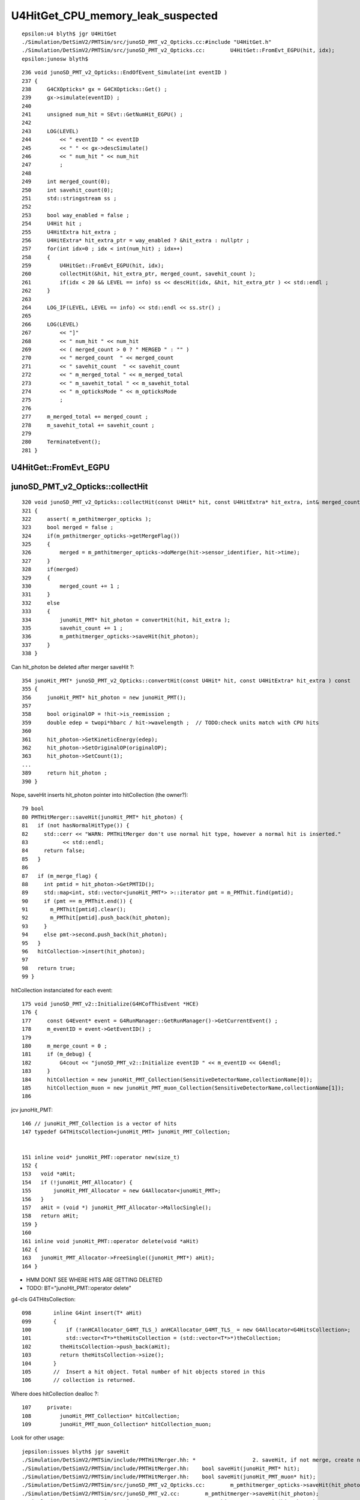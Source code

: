 U4HitGet_CPU_memory_leak_suspected
====================================


::

    epsilon:u4 blyth$ jgr U4HitGet 
    ./Simulation/DetSimV2/PMTSim/src/junoSD_PMT_v2_Opticks.cc:#include "U4HitGet.h"
    ./Simulation/DetSimV2/PMTSim/src/junoSD_PMT_v2_Opticks.cc:        U4HitGet::FromEvt_EGPU(hit, idx);   
    epsilon:junosw blyth$ 


::

    236 void junoSD_PMT_v2_Opticks::EndOfEvent_Simulate(int eventID )
    237 {
    238     G4CXOpticks* gx = G4CXOpticks::Get() ;
    239     gx->simulate(eventID) ;
    240 
    241     unsigned num_hit = SEvt::GetNumHit_EGPU() ;
    242 
    243     LOG(LEVEL)
    244         << " eventID " << eventID
    245         << " " << gx->descSimulate()
    246         << " num_hit " << num_hit
    247         ;
    248 
    249     int merged_count(0);
    250     int savehit_count(0);
    251     std::stringstream ss ;
    252 
    253     bool way_enabled = false ;
    254     U4Hit hit ;
    255     U4HitExtra hit_extra ;
    256     U4HitExtra* hit_extra_ptr = way_enabled ? &hit_extra : nullptr ;
    257     for(int idx=0 ; idx < int(num_hit) ; idx++)
    258     {
    259         U4HitGet::FromEvt_EGPU(hit, idx);
    260         collectHit(&hit, hit_extra_ptr, merged_count, savehit_count );
    261         if(idx < 20 && LEVEL == info) ss << descHit(idx, &hit, hit_extra_ptr ) << std::endl ;
    262     }
    263 
    264     LOG_IF(LEVEL, LEVEL == info) << std::endl << ss.str() ;
    265 
    266     LOG(LEVEL)
    267         << "]"
    268         << " num_hit " << num_hit
    269         << ( merged_count > 0 ? " MERGED " : "" )
    270         << " merged_count  " << merged_count
    271         << " savehit_count  " << savehit_count
    272         << " m_merged_total " << m_merged_total
    273         << " m_savehit_total " << m_savehit_total
    274         << " m_opticksMode " << m_opticksMode
    275         ;
    276 
    277     m_merged_total += merged_count ;
    278     m_savehit_total += savehit_count ;
    279 
    280     TerminateEvent();
    281 }



U4HitGet::FromEvt_EGPU
------------------------




junoSD_PMT_v2_Opticks::collectHit
-----------------------------------

::

    320 void junoSD_PMT_v2_Opticks::collectHit(const U4Hit* hit, const U4HitExtra* hit_extra, int& merged_count, int& savehit_count )
    321 {
    322     assert( m_pmthitmerger_opticks );
    323     bool merged = false ;
    324     if(m_pmthitmerger_opticks->getMergeFlag())
    325     {
    326         merged = m_pmthitmerger_opticks->doMerge(hit->sensor_identifier, hit->time);
    327     }
    328     if(merged)
    329     {
    330         merged_count += 1 ;
    331     }
    332     else
    333     {
    334         junoHit_PMT* hit_photon = convertHit(hit, hit_extra );
    335         savehit_count += 1 ;
    336         m_pmthitmerger_opticks->saveHit(hit_photon);
    337     }
    338 }

Can hit_photon be deleted after merger saveHit ?:: 

    354 junoHit_PMT* junoSD_PMT_v2_Opticks::convertHit(const U4Hit* hit, const U4HitExtra* hit_extra ) const
    355 {
    356     junoHit_PMT* hit_photon = new junoHit_PMT();
    357 
    358     bool originalOP = !hit->is_reemission ;
    359     double edep = twopi*hbarc / hit->wavelength ;  // TODO:check units match with CPU hits 
    360 
    361     hit_photon->SetKineticEnergy(edep);
    362     hit_photon->SetOriginalOP(originalOP);
    363     hit_photon->SetCount(1);
    ...
    389     return hit_photon ;
    390 }


Nope, saveHit inserts hit_photon pointer into hitCollection (the owner?)::

     79 bool
     80 PMTHitMerger::saveHit(junoHit_PMT* hit_photon) {
     81   if (not hasNormalHitType()) {
     82     std::cerr << "WARN: PMTHitMerger don't use normal hit type, however a normal hit is inserted."
     83           << std::endl;
     84     return false;
     85   }
     86 
     87   if (m_merge_flag) {
     88     int pmtid = hit_photon->GetPMTID();
     89     std::map<int, std::vector<junoHit_PMT*> >::iterator pmt = m_PMThit.find(pmtid);
     90     if (pmt == m_PMThit.end()) {
     91       m_PMThit[pmtid].clear();
     92       m_PMThit[pmtid].push_back(hit_photon);
     93     }
     94     else pmt->second.push_back(hit_photon);
     95   }
     96   hitCollection->insert(hit_photon);
     97 
     98   return true;
     99 }



hitCollection instanciated for each event::

     175 void junoSD_PMT_v2::Initialize(G4HCofThisEvent *HCE)
     176 {
     177     const G4Event* event = G4RunManager::GetRunManager()->GetCurrentEvent() ;
     178     m_eventID = event->GetEventID() ;
     179 
     180     m_merge_count = 0 ;
     181     if (m_debug) {
     182         G4cout << "junoSD_PMT_v2::Initialize eventID " << m_eventID << G4endl;
     183     }
     184     hitCollection = new junoHit_PMT_Collection(SensitiveDetectorName,collectionName[0]);
     185     hitCollection_muon = new junoHit_PMT_muon_Collection(SensitiveDetectorName,collectionName[1]);
     186 


jcv junoHit_PMT::

    146 // junoHit_PMT_Collection is a vector of hits
    147 typedef G4THitsCollection<junoHit_PMT> junoHit_PMT_Collection;


    151 inline void* junoHit_PMT::operator new(size_t)
    152 {
    153   void *aHit;
    154   if (!junoHit_PMT_Allocator) {
    155       junoHit_PMT_Allocator = new G4Allocator<junoHit_PMT>;
    156   }
    157   aHit = (void *) junoHit_PMT_Allocator->MallocSingle();
    158   return aHit;
    159 }
    160 
    161 inline void junoHit_PMT::operator delete(void *aHit)
    162 {
    163   junoHit_PMT_Allocator->FreeSingle((junoHit_PMT*) aHit);
    164 }


* HMM DONT SEE WHERE HITS ARE GETTING DELETED 
* TODO: BT="junoHit_PMT::operator delete"


g4-cls G4THitsCollection::

    098       inline G4int insert(T* aHit)
    099       {
    100           if (!anHCAllocator_G4MT_TLS_) anHCAllocator_G4MT_TLS_ = new G4Allocator<G4HitsCollection>;
    101           std::vector<T*>*theHitsCollection = (std::vector<T*>*)theCollection;
    102         theHitsCollection->push_back(aHit);
    103         return theHitsCollection->size();
    104       }
    105       //  Insert a hit object. Total number of hit objects stored in this
    106       // collection is returned.


Where does hitCollection dealloc ?::

    107     private:
    108         junoHit_PMT_Collection* hitCollection;
    109         junoHit_PMT_muon_Collection* hitCollection_muon;


Look for other usage::

    jepsilon:issues blyth$ jgr saveHit 
    ./Simulation/DetSimV2/PMTSim/include/PMTHitMerger.hh: *                  2. saveHit, if not merge, create new hit and put it into collection
    ./Simulation/DetSimV2/PMTSim/include/PMTHitMerger.hh:    bool saveHit(junoHit_PMT* hit);
    ./Simulation/DetSimV2/PMTSim/include/PMTHitMerger.hh:    bool saveHit(junoHit_PMT_muon* hit);
    ./Simulation/DetSimV2/PMTSim/src/junoSD_PMT_v2_Opticks.cc:        m_pmthitmerger_opticks->saveHit(hit_photon);
    ./Simulation/DetSimV2/PMTSim/src/junoSD_PMT_v2.cc:        m_pmthitmerger->saveHit(hit_photon);
    ./Simulation/DetSimV2/PMTSim/src/junoSD_PMT_v2.cc:        m_pmthitmerger->saveHit(hit_photon);                   
    ./Simulation/DetSimV2/PMTSim/src/PMTHitMerger.cc:PMTHitMerger::saveHit(junoHit_PMT* hit_photon) {
    ./Simulation/DetSimV2/PMTSim/src/PMTHitMerger.cc:PMTHitMerger::saveHit(junoHit_PMT_muon* hit_photon) {
    ./Simulation/DetSimV2/AnalysisCode/src/MuonFastSimVoxel.cc:        m_pmthitmerger->saveHit(hit_photon);
    ./Simulation/DetSimV2/AnalysisCode/src/MuonFastSimVoxel.cc:        m_pmthitmerger->saveHit(hit_photon);
    epsilon:junosw blyth$ 


